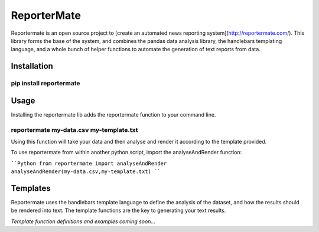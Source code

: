 ReporterMate
=======================

Reportermate is an open source project to [create an automated news reporting system](http://reportermate.com/). This library forms the base of the system, and combines the pandas data analysis library, the handlebars templating language, and a whole bunch of helper functions to automate the generation of text reports from data.

Installation
-------------

````
pip install reportermate
````

Usage
------

Installing the reportermate lib adds the reportermate function to your command line. 

````
reportermate my-data.csv my-template.txt
````

Using this function will take your data and then analyse and render it according to the template provided.

To use reportermate from within another python script, import the analyseAndRender function:

````Python
from reportermate import analyseAndRender
analyseAndRender(my-data.csv,my-template.txt)
````

Templates
-----------

Reportermate uses the handlebars template language to define the analysis of the dataset, and how the results should be rendered into text. The template functions are the key to generating your text results.

*Template function definitions and examples coming soon...*






